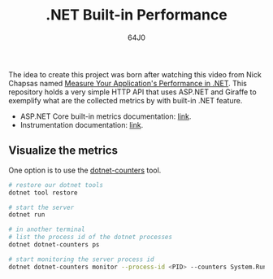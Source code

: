 #+TITLE: .NET Built-in Performance
#+AUTHOR: 64J0

The idea to create this project was born after watching this video from Nick
Chapsas named [[https://www.youtube.com/watch?v=8kDugxr3Hdg&ab_channel=NickChapsas][Measure Your Application's Performance in .NET]]. This repository
holds a very simple HTTP API that uses ASP.NET and Giraffe to exemplify what are
the collected metrics by with built-in .NET feature.

+ ASP.NET Core built-in metrics documentation: [[https://learn.microsoft.com/en-us/dotnet/core/diagnostics/built-in-metrics-aspnetcore?view=aspnetcore-8.0][link]].
+ Instrumentation documentation: [[https://learn.microsoft.com/en-us/dotnet/core/diagnostics/metrics-instrumentation?view=aspnetcore-8.0][link]].

** Visualize the metrics

One option is to use the [[https://learn.microsoft.com/en-us/dotnet/core/diagnostics/dotnet-counters][dotnet-counters]] tool.

#+BEGIN_SRC bash :tangle no
  # restore our dotnet tools
  dotnet tool restore

  # start the server
  dotnet run

  # in another terminal
  # list the process id of the dotnet processes
  dotnet dotnet-counters ps

  # start monitoring the server process id
  dotnet dotnet-counters monitor --process-id <PID> --counters System.Runtime,MyApi.Ping
#+END_SRC
